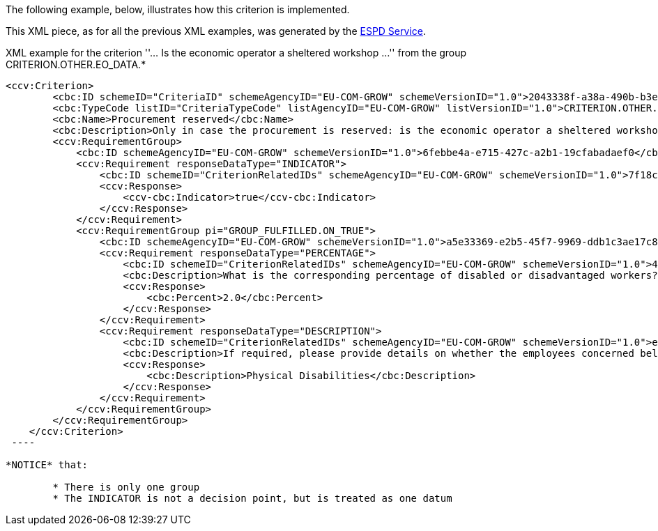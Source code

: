 [.text-left]
The following example, below, illustrates how this criterion is implemented. 

This XML piece, as for all the previous XML examples, was
generated by the https://webgate.acceptance.ec.europa.eu/espd/filter?lang=en[ESPD Service].


[source,xml]
.XML example for the criterion ''... Is the economic operator a sheltered workshop ...'' from the group CRITERION.OTHER.EO_DATA.*
----
<ccv:Criterion>
        <cbc:ID schemeID="CriteriaID" schemeAgencyID="EU-COM-GROW" schemeVersionID="1.0">2043338f-a38a-490b-b3ec-2607cb25a017</cbc:ID>
        <cbc:TypeCode listID="CriteriaTypeCode" listAgencyID="EU-COM-GROW" listVersionID="1.0">CRITERION.OTHER.EO_DATA.SHELTERED_WORKSHOP</cbc:TypeCode>
        <cbc:Name>Procurement reserved</cbc:Name>
        <cbc:Description>Only in case the procurement is reserved: is the economic operator a sheltered workshop, a 'social business' or will it provide for the performance of the contract in the context of sheltered employment programmes?</cbc:Description>
        <ccv:RequirementGroup>
            <cbc:ID schemeAgencyID="EU-COM-GROW" schemeVersionID="1.0">6febbe4a-e715-427c-a2b1-19cfabadaef0</cbc:ID>
            <ccv:Requirement responseDataType="INDICATOR">
                <cbc:ID schemeID="CriterionRelatedIDs" schemeAgencyID="EU-COM-GROW" schemeVersionID="1.0">7f18c64e-ae09-4646-9400-f3666d50af51</cbc:ID>
                <ccv:Response>
                    <ccv-cbc:Indicator>true</ccv-cbc:Indicator>
                </ccv:Response>
            </ccv:Requirement>
            <ccv:RequirementGroup pi="GROUP_FULFILLED.ON_TRUE">
                <cbc:ID schemeAgencyID="EU-COM-GROW" schemeVersionID="1.0">a5e33369-e2b5-45f7-9969-ddb1c3ae17c8</cbc:ID>
                <ccv:Requirement responseDataType="PERCENTAGE">
                    <cbc:ID schemeID="CriterionRelatedIDs" schemeAgencyID="EU-COM-GROW" schemeVersionID="1.0">4e552658-d532-4770-943b-b90efcc9788d</cbc:ID>
                    <cbc:Description>What is the corresponding percentage of disabled or disadvantaged workers?</cbc:Description>
                    <ccv:Response>
                        <cbc:Percent>2.0</cbc:Percent>
                    </ccv:Response>
                </ccv:Requirement>
                <ccv:Requirement responseDataType="DESCRIPTION">
                    <cbc:ID schemeID="CriterionRelatedIDs" schemeAgencyID="EU-COM-GROW" schemeVersionID="1.0">e01d0929-c7a9-455a-aaf9-e1f7cd966336</cbc:ID>
                    <cbc:Description>If required, please provide details on whether the employees concerned belong to a specific category of disabled or disadvantaged workers?</cbc:Description>
                    <ccv:Response>
                        <cbc:Description>Physical Disabilities</cbc:Description>
                    </ccv:Response>
                </ccv:Requirement>
            </ccv:RequirementGroup>
        </ccv:RequirementGroup>
    </ccv:Criterion>
 ----
 
*NOTICE* that:
 
 	* There is only one group
 	* The INDICATOR is not a decision point, but is treated as one datum

 	
 	